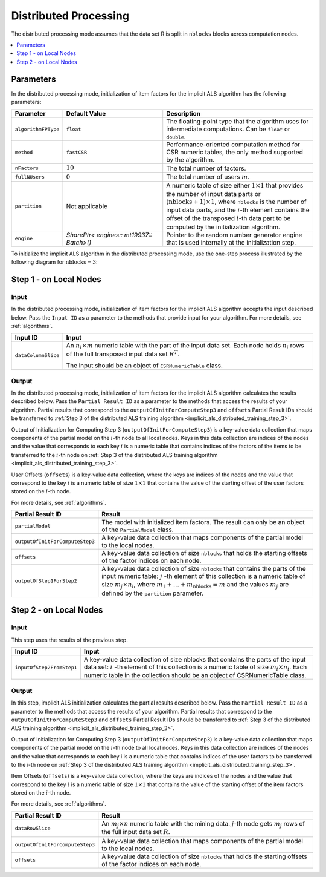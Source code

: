 .. ******************************************************************************
.. * Copyright 2020-2021 Intel Corporation
.. *
.. * Licensed under the Apache License, Version 2.0 (the "License");
.. * you may not use this file except in compliance with the License.
.. * You may obtain a copy of the License at
.. *
.. *     http://www.apache.org/licenses/LICENSE-2.0
.. *
.. * Unless required by applicable law or agreed to in writing, software
.. * distributed under the License is distributed on an "AS IS" BASIS,
.. * WITHOUT WARRANTIES OR CONDITIONS OF ANY KIND, either express or implied.
.. * See the License for the specific language governing permissions and
.. * limitations under the License.
.. *******************************************************************************/

Distributed Processing
======================

The distributed processing mode assumes that the data set R is split in ``nblocks`` blocks across computation nodes.

.. contents::
    :local:
    :depth: 1

Parameters
**********

In the distributed processing mode, initialization of item factors for the implicit ALS algorithm has the following parameters:

.. list-table::
   :widths: 10 20 30
   :header-rows: 1
   :align: left

   * - Parameter
     - Default Value
     - Description
   * - ``algorithmFPType``
     - ``float``
     - The floating-point type that the algorithm uses for intermediate computations. Can be ``float`` or ``double``.
   * - ``method``
     - ``fastCSR``
     - Performance-oriented computation method for CSR numeric tables, the only method supported by the algorithm.
   * - ``nFactors``
     - :math:`10`
     - The total number of factors.
   * - ``fullNUsers``
     - :math:`0`
     - The total number of users :math:`m`.
   * - ``partition``
     - Not applicable
     - A numeric table of size either :math:`1 \times 1` that provides the number of input data parts or :math:`(\mathrm{nblocks} + 1) \times 1`,
       where ``nblocks`` is the number of input data parts, and the :math:`i`-th element contains the offset
       of the transposed :math:`i`-th data part to be computed by the initialization algorithm.
   * - ``engine``
     - `SharePtr< engines:: mt19937:: Batch>()`
     - Pointer to the random number generator engine that is used internally at the initialization step.

To initialize the implicit ALS algorithm in the distributed processing mode, use the one-step process illustrated by the following diagram for :math:`\mathrm{nblocks} = 3`:

.. image:: images/implicit-als-distributed-init-general-scheme.png
    :width: 600
    :align: center

.. _implicit_als_distributed_init_step_1:

Step 1 - on Local Nodes
***********************

.. image:: images/implicit-als-distributed-init-step-1.png
    :width: 600
    :align: center

Input
-----

In the distributed processing mode, initialization of item factors for the implicit ALS algorithm accepts the input described below.
Pass the ``Input ID`` as a parameter to the methods that provide input for your algorithm.
For more details, see :ref:`algorithms`.

.. list-table::
   :widths: 10 60
   :header-rows: 1

   * - Input ID
     - Input
   * - ``dataColumnSlice``
     - An :math:`n_i \times m` numeric table with the part of the input data set.
       Each node holds :math:`n_i` rows of the full transposed input data set :math:`R^T`.
       
       The input should be an object of ``CSRNumericTable`` class.

Output
------

In the distributed processing mode, initialization of item factors for the implicit ALS algorithm calculates the results described below.
Pass the ``Partial Result ID`` as a parameter to the methods that access the results of your algorithm.
Partial results that correspond to the ``outputOfInitForComputeStep3`` and ``offsets`` Partial Result IDs
should be transferred to :ref:`Step 3 of the distributed ALS training algorithm <implicit_als_distributed_training_step_3>`.

Output of Initialization for Computing Step 3 (``outputOfInitForComputeStep3``) is a key-value data collection
that maps components of the partial model on the :math:`i`-th node to all local nodes.
Keys in this data collection are indices of the nodes and the value that corresponds to each key :math:`i`
is a numeric table that contains indices of the factors of the items to be transferred to the :math:`i`-th node
on :ref:`Step 3 of the distributed ALS training algorithm <implicit_als_distributed_training_step_3>`.

User Offsets (``offsets``) is a key-value data collection,
where the keys are indices of the nodes and the value that correspond to the key :math:`i` is a numeric table of size :math:`1 \times 1`
that contains the value of the starting offset of the user factors stored on the :math:`i`-th node.

For more details, see :ref:`algorithms`.

.. list-table::
   :widths: 10 60
   :header-rows: 1

   * - Partial Result ID
     - Result
   * - ``partialModel``
     -  The model with initialized item factors. The result can only be an object of the ``PartialModel`` class.
   * - ``outputOfInitForComputeStep3``
     - A key-value data collection that maps components of the partial model to the local nodes.
   * - ``offsets``
     - A key-value data collection of size ``nblocks`` that holds the starting offsets of the factor indices on each node.
   * - ``outputOfStep1ForStep2``
     - A key-value data collection of size ``nblocks`` that contains the parts of the input numeric table:
       :math:`j` -th element of this collection is a numeric table of size :math:`m_j \times n_i`,
       where :math:`m_1 + \ldots + m_{\mathrm{nblocks}} = m` and the values :math:`m_j` are defined by the ``partition`` parameter.

.. _implicit_als_distributed_init_step_2:

Step 2 - on Local Nodes
***********************

.. image:: images/implicit-als-distributed-init-step-2.png
    :width: 600
    :align: center

Input
-----

This step uses the results of the previous step.

.. list-table::
   :widths: 10 60
   :header-rows: 1

   * - Input ID
     - Input
   * - ``inputOfStep2FromStep1``
     - A key-value data collection of size nblocks that contains the parts of the input data set:
       :math:`i` -th element of this collection is a numeric table of size :math:`m_i \times n_i`.
       Each numeric table in the collection should be an object of CSRNumericTable class.

Output
------

In this step, implicit ALS initialization calculates the partial results described below.
Pass the ``Partial Result ID`` as a parameter to the methods that access the results of your algorithm.
Partial results that correspond to the ``outputOfInitForComputeStep3`` and ``offsets`` Partial Result IDs
should be transferred to :ref:`Step 3 of the distributed ALS training algorithm <implicit_als_distributed_training_step_3>`.

Output of Initialization for Computing Step 3 (``outputOfInitForComputeStep3``) is a key-value data collection
that maps components of the partial model on the :math:`i`-th node to all local nodes.
Keys in this data collection are indices of the nodes and the value that corresponds to each key i
is a numeric table that contains indices of the user factors to be transferred to the i-th node
on :ref:`Step 3 of the distributed ALS training algorithm <implicit_als_distributed_training_step_3>`.

Item Offsets (``offsets``) is a key-value data collection,
where the keys are indices of the nodes and the value that correspond to the key :math:`i` is a numeric table of size :math:`1 \times 1`
that contains the value of the starting offset of the item factors stored on the :math:`i`-th node.

For more details, see :ref:`algorithms`.

.. list-table::
   :widths: 10 60
   :header-rows: 1

   * - Partial Result ID
     - Result
   * - ``dataRowSlice``
     - An :math:`m_j \times n` numeric table with the mining data.
       :math:`j`-th node gets :math:`m_j` rows of the full input data set :math:`R`.
   * - ``outputOfInitForComputeStep3``
     - A key-value data collection that maps components of the partial model to the local nodes.
   * - ``offsets``
     - A key-value data collection of size ``nblocks`` that holds the starting offsets of the factor indices on each node.
    